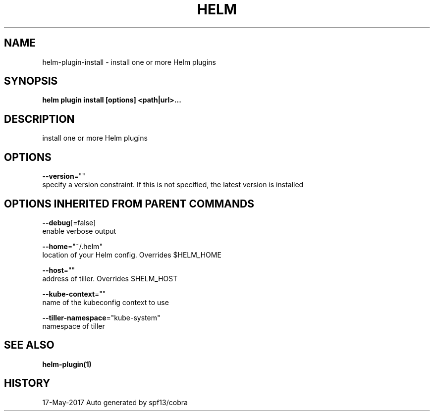 .TH "HELM" "1" "May 2017" "Auto generated by spf13/cobra" "" 
.nh
.ad l


.SH NAME
.PP
helm\-plugin\-install \- install one or more Helm plugins


.SH SYNOPSIS
.PP
\fBhelm plugin install [options] <path|url>\&...\fP


.SH DESCRIPTION
.PP
install one or more Helm plugins


.SH OPTIONS
.PP
\fB\-\-version\fP=""
    specify a version constraint. If this is not specified, the latest version is installed


.SH OPTIONS INHERITED FROM PARENT COMMANDS
.PP
\fB\-\-debug\fP[=false]
    enable verbose output

.PP
\fB\-\-home\fP="~/.helm"
    location of your Helm config. Overrides $HELM\_HOME

.PP
\fB\-\-host\fP=""
    address of tiller. Overrides $HELM\_HOST

.PP
\fB\-\-kube\-context\fP=""
    name of the kubeconfig context to use

.PP
\fB\-\-tiller\-namespace\fP="kube\-system"
    namespace of tiller


.SH SEE ALSO
.PP
\fBhelm\-plugin(1)\fP


.SH HISTORY
.PP
17\-May\-2017 Auto generated by spf13/cobra
